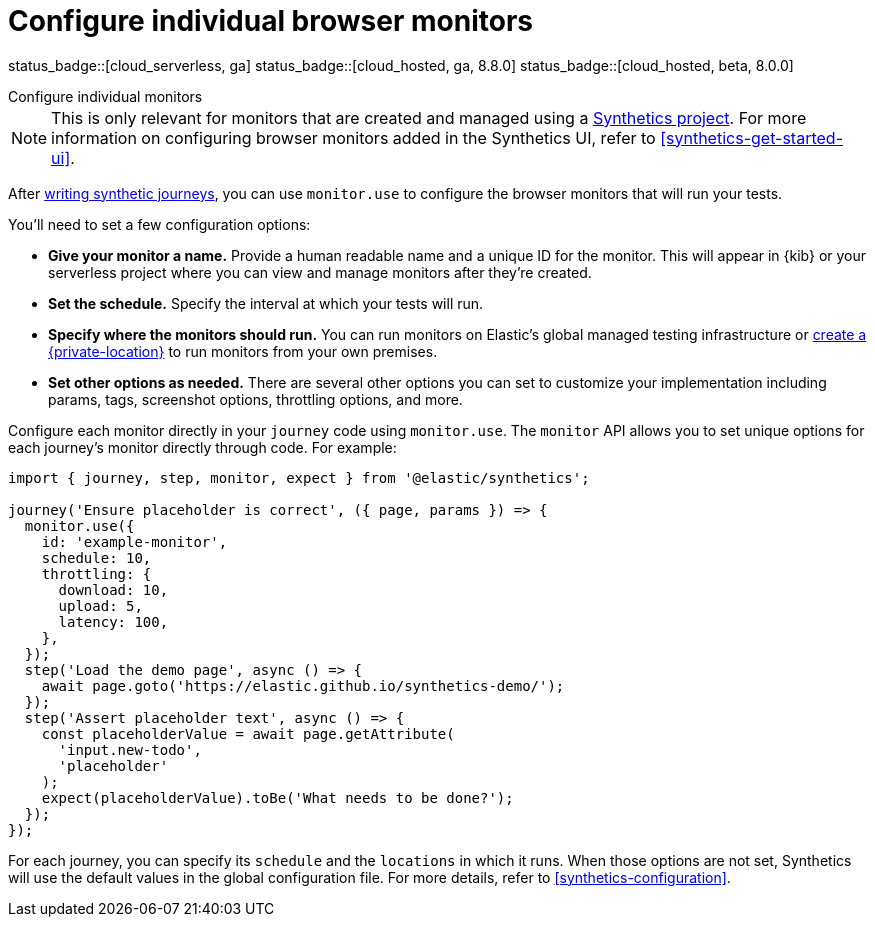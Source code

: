 [[synthetics-monitor-use]]
= Configure individual browser monitors

status_badge::[cloud_serverless, ga]
status_badge::[cloud_hosted, ga, 8.8.0]
status_badge::[cloud_hosted, beta, 8.0.0]

++++
<titleabbrev>Configure individual monitors</titleabbrev>
++++

[NOTE]
====
This is only relevant for monitors that are created and managed using a <<synthetics-get-started-project,Synthetics project>>.
For more information on configuring browser monitors added in the Synthetics UI,
refer to <<synthetics-get-started-ui>>.
====

After <<synthetics-create-test,writing synthetic journeys>>, you can use `monitor.use`
to configure the browser monitors that will run your tests.

You'll need to set a few configuration options:

* **Give your monitor a name.** Provide a human readable name and a unique ID for the monitor. This will appear in {kib} or your serverless project where you can view and manage monitors after they're created.
* **Set the schedule.** Specify the interval at which your tests will run.
* **Specify where the monitors should run.** You can run monitors on Elastic's global managed testing infrastructure
or <<synthetics-private-location,create a {private-location}>> to run monitors from your own premises.
* **Set other options as needed.** There are several other options you can set to customize your implementation including params, tags, screenshot options, throttling options, and more.

Configure each monitor directly in your `journey` code using `monitor.use`.
The `monitor` API allows you to set unique options for each journey's monitor directly through code.
For example:

[source,js]
----
import { journey, step, monitor, expect } from '@elastic/synthetics';

journey('Ensure placeholder is correct', ({ page, params }) => {
  monitor.use({
    id: 'example-monitor',
    schedule: 10,
    throttling: {
      download: 10,
      upload: 5,
      latency: 100,
    },
  });
  step('Load the demo page', async () => {
    await page.goto('https://elastic.github.io/synthetics-demo/');
  });
  step('Assert placeholder text', async () => {
    const placeholderValue = await page.getAttribute(
      'input.new-todo',
      'placeholder'
    );
    expect(placeholderValue).toBe('What needs to be done?');
  });
});
----

For each journey, you can specify its `schedule` and the `locations` in which it runs.
When those options are not set, Synthetics will use the default values in the global configuration file.
For more details, refer to <<synthetics-configuration>>.
